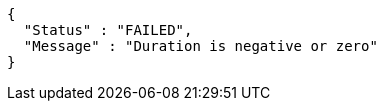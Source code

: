 [source,options="nowrap"]
----
{
  "Status" : "FAILED",
  "Message" : "Duration is negative or zero"
}
----